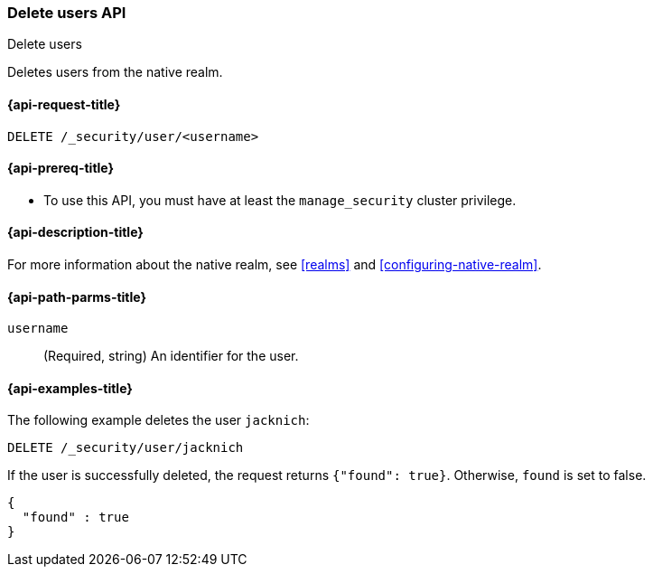 [role="xpack"]
[[security-api-delete-user]]
=== Delete users API
++++
<titleabbrev>Delete users</titleabbrev>
++++

Deletes users from the native realm. 

[[security-api-delete-user-request]]
==== {api-request-title}

`DELETE /_security/user/<username>` 

[[security-api-delete-user-prereqs]]
==== {api-prereq-title}

* To use this API, you must have at least the `manage_security` cluster privilege.

[[security-api-delete-user-desc]]
==== {api-description-title}

For more information about the native realm, see 
<<realms>> and <<configuring-native-realm>>. 

[[security-api-delete-user-path-params]]
==== {api-path-parms-title}

`username`::
  (Required, string) An identifier for the user. 


[[security-api-delete-user-example]]
==== {api-examples-title}

The following example deletes the user `jacknich`:

[source,js]
--------------------------------------------------
DELETE /_security/user/jacknich
--------------------------------------------------
// CONSOLE
// TEST[setup:jacknich_user]

If the user is successfully deleted, the request returns `{"found": true}`.
Otherwise, `found` is set to false.

[source,js]
--------------------------------------------------
{
  "found" : true
}
--------------------------------------------------
// TESTRESPONSE

